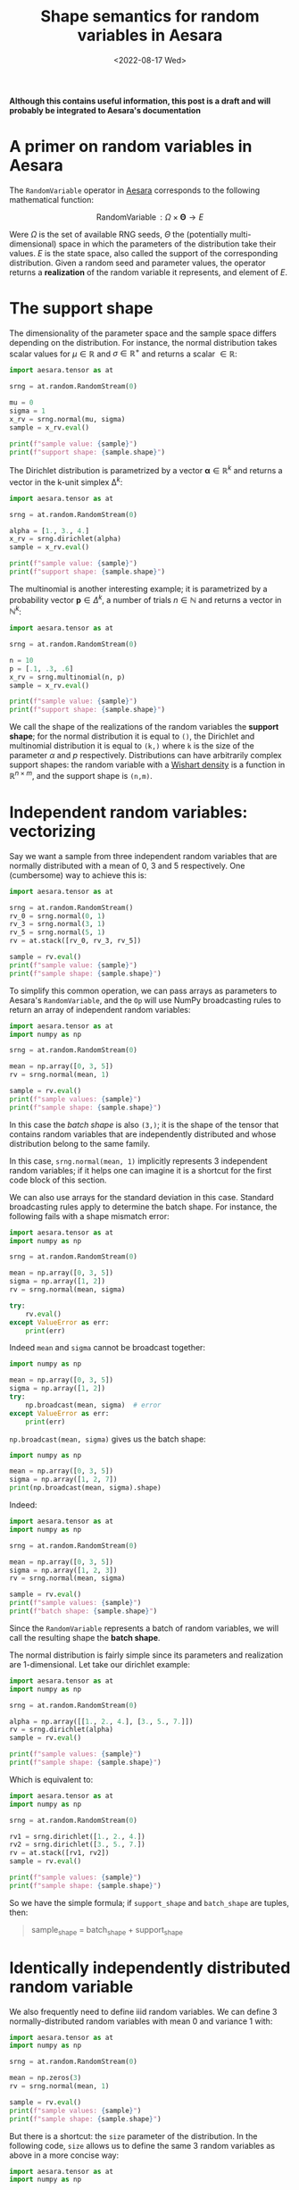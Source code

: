 #+title: Shape semantics for random variables in Aesara
#+date: <2022-08-17 Wed>
#+PROPERTY: header-args :results output :eval never-export :exports both

**Although this contains useful information, this post is a draft and will probably be integrated to Aesara's documentation**

* A primer on random variables in Aesara

The =RandomVariable= operator in [[id:5a5e87b1-558c-43db-ad38-32a073b10351][Aesara]] corresponds to the following mathematical function:

$$
\operatorname{RandomVariable}: \Omega \times \boldsymbol{\Theta} \to E
$$

Were $\Omega$ is the set of available RNG seeds, $\Theta$ the (potentially multi-dimensional) space in which the parameters of the distribution take their values. $E$ is the state space, also called the support of the corresponding distribution. Given a random seed and parameter values, the operator returns a *realization* of the random variable it represents, and element of $E$.

* The support shape

The dimensionality of the parameter space and the sample space differs depending on the distribution. For instance, the normal distribution takes scalar values for $\mu \in \mathbb{R}$ and $\sigma \in \mathbb{R}^+$ and returns a scalar $\in \mathbb{R}$:

#+begin_src python :results output
import aesara.tensor as at

srng = at.random.RandomStream(0)

mu = 0
sigma = 1
x_rv = srng.normal(mu, sigma)
sample = x_rv.eval()

print(f"sample value: {sample}")
print(f"support shape: {sample.shape}")
#+end_src

#+RESULTS:
: sample value: 1.4436909546981256
: support shape: ()

The Dirichlet distribution is parametrized by a vector $\boldsymbol{\alpha} \in \mathbb{R}^k$ and returns a vector in the k-unit simplex $\operatorname{\Delta}^k$:

#+begin_src python :results output
import aesara.tensor as at

srng = at.random.RandomStream(0)

alpha = [1., 3., 4.]
x_rv = srng.dirichlet(alpha)
sample = x_rv.eval()

print(f"sample value: {sample}")
print(f"support shape: {sample.shape}")
#+end_src

#+RESULTS:
: sample value: [0.39086221 0.17265609 0.43648169]
: support shape: (3,)

The multinomial is another interesting example; it is parametrized by a probability vector $\boldsymbol{p} \in \Delta^k$, a number of trials $n \in \mathbb{N}$ and returns a vector in $\mathbb{N}^k$:

#+begin_src python :results output
import aesara.tensor as at

srng = at.random.RandomStream(0)

n = 10
p = [.1, .3, .6]
x_rv = srng.multinomial(n, p)
sample = x_rv.eval()

print(f"sample value: {sample}")
print(f"support shape: {sample.shape}")
#+end_src

#+RESULTS:
: sample value: [3 2 5]
: support shape: (3,)

We call the shape of the realizations of the random variables the *support shape*; for the normal distribution it is equal to =()=, the Dirichlet and multinomial distribution it is equal to =(k,)= where =k= is the size of the parameter $\alpha$ and $p$ respectively. Distributions can have arbitrarily complex support shapes: the random variable with a [[https://en.wikipedia.org/wiki/Wishart_distribution][Wishart density]] is a function in $\mathbb{R}^{n \times m}$, and the support shape is =(n,m)=.

* Independent random variables: vectorizing

Say we want a sample from three independent random variables that are normally distributed with a mean of $0$, $3$ and $5$ respectively. One (cumbersome) way to achieve this is:

#+begin_src python
import aesara.tensor as at

srng = at.random.RandomStream()
rv_0 = srng.normal(0, 1)
rv_3 = srng.normal(3, 1)
rv_5 = srng.normal(5, 1)
rv = at.stack([rv_0, rv_3, rv_5])

sample = rv.eval()
print(f"sample value: {sample}")
print(f"sample shape: {sample.shape}")
#+end_src

#+RESULTS:
: sample value: [1.65040785 1.76749492 5.86773357]
: sample shape: (3,)

To simplify this common operation, we can pass arrays as parameters to Aesara's =RandomVariable=, and the =Op= will use NumPy broadcasting rules to return an array of independent random variables:

#+begin_src python
import aesara.tensor as at
import numpy as np

srng = at.random.RandomStream(0)

mean = np.array([0, 3, 5])
rv = srng.normal(mean, 1)

sample = rv.eval()
print(f"sample values: {sample}")
print(f"sample shape: {sample.shape}")
#+end_src

#+RESULTS:
: sample values: [1.44369095 2.10405402 5.73595567]
: sample shape: (3,)

 In this case the /batch shape/ is also  =(3,)=; it is the shape of the tensor that contains random variables that are independently distributed and whose distribution belong to the same family.

 In this case, =srng.normal(mean, 1)= implicitly represents 3 independent random variables; if it helps one can imagine it is a shortcut for the first code block of this section.

 We can also use arrays for the standard deviation in this case. Standard broadcasting rules apply to determine the batch shape. For instance, the following fails with a shape mismatch error:

#+begin_src python
import aesara.tensor as at
import numpy as np

srng = at.random.RandomStream(0)

mean = np.array([0, 3, 5])
sigma = np.array([1, 2])
rv = srng.normal(mean, sigma)

try:
    rv.eval()
except ValueError as err:
    print(err)
#+end_src

#+RESULTS:
#+begin_example
shape mismatch: objects cannot be broadcast to a single shape
Apply node that caused the error: normal_rv{0, (0, 0), floatX, True}(RandomGeneratorSharedVariable(<Generator(PCG64) at 0x7FDB97DFD200>), TensorConstant{[]}, TensorConstant{11}, TensorConstant{[0 3 5]}, TensorConstant{[1 2]})
Toposort index: 0
Inputs types: [RandomGeneratorType, TensorType(int64, (0,)), TensorType(int64, ()), TensorType(int64, (3,)), TensorType(int64, (2,))]
Inputs shapes: ['No shapes', (0,), (), (3,), (2,)]
Inputs strides: ['No strides', (8,), (), (8,), (8,)]
Inputs values: [Generator(PCG64) at 0x7FDB97DFD200, array([], dtype=int64), array(11), array([0, 3, 5]), array([1, 2])]
Outputs clients: [['output'], ['output']]

HINT: Re-running with most Aesara optimizations disabled could provide a back-trace showing when this node was created. This can be done by setting the Aesara flag 'optimizer=fast_compile'. If that does not work, Aesara optimizations can be disabled with 'optimizer=None'.
HINT: Use the Aesara flag `exception_verbosity=high` for a debug print-out and storage map footprint of this Apply node.
#+end_example

Indeed =mean= and =sigma= cannot be broadcast together:

#+begin_src python
import numpy as np

mean = np.array([0, 3, 5])
sigma = np.array([1, 2])
try:
    np.broadcast(mean, sigma)  # error
except ValueError as err:
    print(err)
#+end_src

#+RESULTS:
: shape mismatch: objects cannot be broadcast to a single shape

=np.broadcast(mean, sigma)= gives us the batch shape:

#+begin_src python
import numpy as np

mean = np.array([0, 3, 5])
sigma = np.array([1, 2, 7])
print(np.broadcast(mean, sigma).shape)
#+end_src

#+RESULTS:
: (3,)

Indeed:

#+begin_src python
import aesara.tensor as at
import numpy as np

srng = at.random.RandomStream(0)

mean = np.array([0, 3, 5])
sigma = np.array([1, 2, 3])
rv = srng.normal(mean, sigma)

sample = rv.eval()
print(f"sample values: {sample}")
print(f"batch shape: {sample.shape}")
#+end_src

#+RESULTS:
: sample values: [1.44369095 1.20810805 7.20786701]
: batch shape: (3,)

Since the =RandomVariable= represents a batch of random variables, we will call the resulting shape the *batch shape*.

The normal distribution is fairly simple since its parameters and realization are 1-dimensional. Let take our dirichlet example:

#+begin_src python
import aesara.tensor as at
import numpy as np

srng = at.random.RandomStream(0)

alpha = np.array([[1., 2., 4.], [3., 5., 7.]])
rv = srng.dirichlet(alpha)
sample = rv.eval()

print(f"sample values: {sample}")
print(f"sample shape: {sample.shape}")
#+end_src

#+RESULTS:
: sample values: [[0.42615878 0.09794332 0.4758979 ]
:  [0.15408529 0.34781447 0.49810024]]
: sample shape: (2, 3)

Which is equivalent to:

#+begin_src python
import aesara.tensor as at
import numpy as np

srng = at.random.RandomStream(0)

rv1 = srng.dirichlet([1., 2., 4.])
rv2 = srng.dirichlet([3., 5., 7.])
rv = at.stack([rv1, rv2])
sample = rv.eval()

print(f"sample values: {sample}")
print(f"sample shape: {sample.shape}")
#+end_src

#+RESULTS:
: sample values: [[0.42615878 0.09794332 0.4758979 ]
:  [0.27582652 0.02985376 0.69431972]]
: sample shape: (2, 3)

So we have the simple formula; if =support_shape= and =batch_shape= are tuples, then:

#+begin_quote
sample_shape = batch_shape + support_shape
#+end_quote

* Identically independently distributed random variable

We also frequently need to define iiid random variables. We can define 3 normally-distributed random variables with mean 0 and variance 1 with:

#+begin_src python
import aesara.tensor as at
import numpy as np

srng = at.random.RandomStream(0)

mean = np.zeros(3)
rv = srng.normal(mean, 1)

sample = rv.eval()
print(f"sample values: {sample}")
print(f"sample shape: {sample.shape}")
#+end_src

#+RESULTS:
: sample values: [ 1.44369095 -0.89594598  0.73595567]
: sample shape: (3,)

But there is a shortcut: the =size= parameter of the distribution. In the following code, =size= allows us to define the same 3 random variables as above in a more concise way:

#+begin_src python
import aesara.tensor as at
import numpy as np

srng = at.random.RandomStream(0)

rv = srng.normal(0, 1, size=3)

sample = rv.eval()
print(f"sample values: {sample}")
print(f"sample shape: {sample.shape}")
#+end_src

#+RESULTS:
: sample values: [ 1.44369095 -0.89594598  0.73595567]
: sample shape: (3,)

We can of course do the same thing with the dirichlet distribution:

#+begin_src python
import aesara.tensor as at
import numpy as np

srng = at.random.RandomStream(0)

rv = srng.dirichlet([1, 3, 5], size=3)

sample = rv.eval()
print(f"sample values: {sample}")
print(f"sample shape: {sample.shape}")
#+end_src

#+RESULTS:
: sample values: [[0.34934376 0.15431609 0.49634016]
:  [0.16080299 0.37886972 0.4603273 ]
:  [0.21030357 0.42525361 0.36444282]]
: sample shape: (3, 3)

Since we are still talking about independent random variables, =batch= refers indistinctly to identifically distributed or differently distributed random variables.

* Matching

It gets complicated when broadcasting rules apply /and/ we set the =size= parameter.

* Rest

The shape of random tensors in [[id:5a5e87b1-558c-43db-ad38-32a073b10351][Aesara]] is partitioned in semantically different pieces, that refer to the shape of $E$, i.e. the shape of draws we get:
- The *support shape* corresponds to the shape of one element in $E$, the support of the distribution;
- The *batch shape* is the number $N$ of independent random variables $X_i: \Omega \to E$ where $i \in \left\{ 1 \dots N\right\}$; These can be identically or differently distributed.
- =RandomVariable= creates /differently distributed/ random variables by passing different values of parameters to the operators. Broadcasting rules apply, and the *batch shape* (i.e. number of differently distributed random variables) is inferred from these broadcasting rules.
- =RandomVariable= creates /identically distributed/ random variables via the =size= keyword argument. There is a level of indirection here; the shape specified by =size= must broadcast with the shape of the broadcasted arguments. So if the latter is =(a, b)=, to define =c= identically distributed RVs one must set =size= to =(c, a, b)=.
- The shape of the array of random variables is given by =sample_shape = batch_shape + support_shape=

  #+begin_quote
What's confusing about all this is that we are passing a single RNG state to the distribution even when we are looking a realization of several different random variables. Underlying implementation must use different rng states, though, and we should probably talk about this.
  #+end_quote


* Batch shape

Let us only consider distributions over scalar values for now.

#+begin_src python
import aesara.tensor as at

srng = at.random.RandomStream(0)
rv = srng.normal(0, 1)
sample = rv.eval()

print(f"sample value: {sample}")
print(f"sample shape: {sample.shape}")
#+end_src

#+RESULTS:
: sample value: 1.4436909546981256
: sample shape: ()

The =batch shape= encompasses one reality: the number of independent random variables we want to define using a probability distribution. There are two ways to arrive at the same batch shape:
- Setting the shape explicitly;
- Broadcasting of parameter arrays.

** Batching

If we want to take independent and indentically distributed samples from a distribution we can use the =size= keyword argument. Here we are requesting $3$ independent and identically distributed random variables:

#+begin_src python
import aesara.tensor as at

srng = at.random.RandomStream(0)
rv = srng.normal(0, 1, size=(3,))  # size=3 gives the same result
sample = rv.eval()

print(f"sample value: {sample}")
print(f"sample shape: {sample.shape}")
#+end_src

#+RESULTS:
: sample value: [ 1.44369095 -0.89594598  0.73595567]
: sample shape: (3,)

We can obviously require that these independent and identically distributed samples be returned in a tensor of any shape:

#+begin_src python
import aesara.tensor as at

srng = at.random.RandomStream(0)
batch_shape = (2, 2, 2)
rv = srng.normal(0, 1, size=batch_shape)
sample = rv.eval()

print(f"sample value: {sample}")
print(f"sample shape: {sample.shape}")
#+end_src

#+RESULTS:
: sample value: [[[ 1.44369095 -0.89594598]
:   [ 0.73595567  0.00587704]]
:
:  [[ 0.85338179  0.16094803]
:   [ 0.81931469  0.80565568]]]
: sample shape: (2, 2, 2)

=Size= explicits the /batch shape/, which is the shape of the tensor of idependent random variables produced by the op. In this example the random variables are identically distributed, but this need not be the case.

** Vectorizing

#+begin_quote
*tldr;* Random Variables are `Blockwise` operators
#+end_quote



** Vectorizing + Batching

It is possible to vectorize and batch at the same time. Note that =size= and that vectorized shape must be broadcastable

#+begin_src python
import aesara.tensor as at
import numpy as np

srng = at.random.RandomStream(0)

mean = np.array([0, 3, 5])
sigma = np.array([1, 2, 3])
rv = srng.normal(mean, sigma, size=(2, 2, 3))

sample = rv.eval()
print(f"sample values: {sample}")
print(f"batch shape: {sample.shape}")
#+end_src

#+RESULTS:
: sample values: [[[1.44369095e+00 1.20810805e+00 7.20786701e+00]
:   [5.87704041e-03 4.70676358e+00 5.48284410e+00]]
:
:  [[8.19314690e-01 4.61131137e+00 5.65270195e+00]
:   [9.70078743e-01 1.52177388e+00 6.78043377e+00]]]
: batch shape: (2, 2, 3)

where =np.broadcast(mean, sigma).shape= must correspond to the last dimensions of =size=. Or in other words, the sample shape is =np.broadcast_shapes(np.broadcast(mean, sigma).shape, size)= if this does not raise an error.

It IS really simple:

=sample_shape = np.broadcast_shapes(np.broadcast(*args), size)=


* All together

Same thing, =size= defines the batch shape, and =aesara= will raise an exception if this is not correctly set.

#+begin_src python
import aesara.tensor as at
import numpy as np

n = np.array([10, 9])
p = np.array([[.8, .1, .1], [.4, .1, .5]])

srng = at.random.RandomStream(0)
rv = srng.multinomial(n, p, size=(3, 2))

sample = rv.eval()
print(f"sample value: {sample}")
print(f"sample shape: {sample.shape}")
print(f"support shape: {sample.shape[-1:]}")
print(f"batch shape: {sample.shape[:-1]}")
#+end_src

#+RESULTS:
#+begin_example
sample value: [[[6 2 2]
  [4 0 5]]

 [[8 1 1]
  [1 2 6]]

 [[9 0 1]
  [5 0 4]]]
sample shape: (3, 2, 3)
support shape: (3,)
batch shape: (3, 2)
#+end_example

** Broadcasting

When we broadcast the parameters of a non-scalar distribution, two things need to be defined:
1. The support shape
2. The batch shape

In the case of the multinomial distribution, the size of the last dimension of $p$ determines the support shape. Then the formula applies:

=sample_shape = batch_shape + support_shape=

#+begin_src python
import aesara.tensor as at
import numpy as np

n = np.array([10, 9])
p = np.array([[.8, .1, .1], [.4, .1, .5]])

srng = at.random.RandomStream(0)
rv = srng.multinomial(n, p)

sample = rv.eval()
print(f"sample value: {sample}")
print(f"sample shape: {sample.shape}")
print(f"support shape: {sample.shape[-1:]}")
print(f"batch shape: {sample.shape[0]}")
#+end_src

#+RESULTS:
: sample value: [[6 2 2]
:  [4 0 5]]
: sample shape: (2, 3)
: support shape: (3,)
: batch shape: 2
